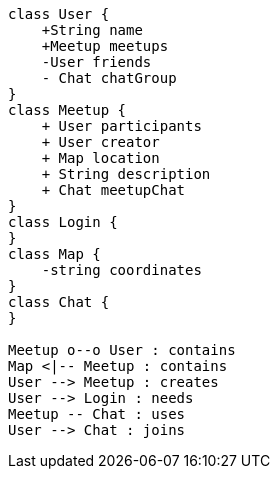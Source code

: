 [plantuml, target=diagram-classes, format=png]
....
class User {
    +String name
    +Meetup meetups
    -User friends
    - Chat chatGroup
}
class Meetup {
    + User participants
    + User creator
    + Map location
    + String description
    + Chat meetupChat
}
class Login {
}
class Map {
    -string coordinates
}
class Chat {
}

Meetup o--o User : contains
Map <|-- Meetup : contains
User --> Meetup : creates
User --> Login : needs
Meetup -- Chat : uses
User --> Chat : joins
....